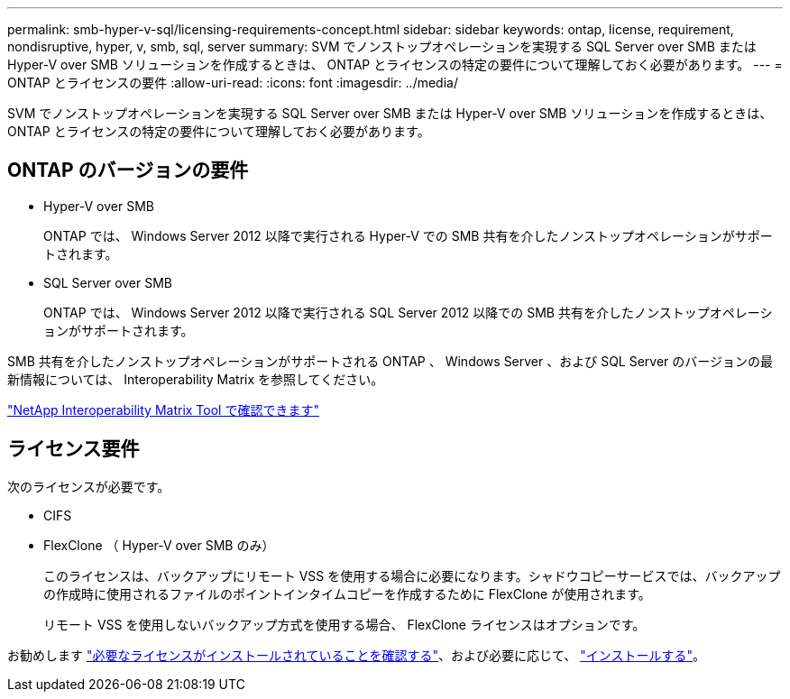 ---
permalink: smb-hyper-v-sql/licensing-requirements-concept.html 
sidebar: sidebar 
keywords: ontap, license, requirement, nondisruptive, hyper, v, smb, sql, server 
summary: SVM でノンストップオペレーションを実現する SQL Server over SMB または Hyper-V over SMB ソリューションを作成するときは、 ONTAP とライセンスの特定の要件について理解しておく必要があります。 
---
= ONTAP とライセンスの要件
:allow-uri-read: 
:icons: font
:imagesdir: ../media/


[role="lead"]
SVM でノンストップオペレーションを実現する SQL Server over SMB または Hyper-V over SMB ソリューションを作成するときは、 ONTAP とライセンスの特定の要件について理解しておく必要があります。



== ONTAP のバージョンの要件

* Hyper-V over SMB
+
ONTAP では、 Windows Server 2012 以降で実行される Hyper-V での SMB 共有を介したノンストップオペレーションがサポートされます。

* SQL Server over SMB
+
ONTAP では、 Windows Server 2012 以降で実行される SQL Server 2012 以降での SMB 共有を介したノンストップオペレーションがサポートされます。



SMB 共有を介したノンストップオペレーションがサポートされる ONTAP 、 Windows Server 、および SQL Server のバージョンの最新情報については、 Interoperability Matrix を参照してください。

https://mysupport.netapp.com/matrix["NetApp Interoperability Matrix Tool で確認できます"^]



== ライセンス要件

次のライセンスが必要です。

* CIFS
* FlexClone （ Hyper-V over SMB のみ）
+
このライセンスは、バックアップにリモート VSS を使用する場合に必要になります。シャドウコピーサービスでは、バックアップの作成時に使用されるファイルのポイントインタイムコピーを作成するために FlexClone が使用されます。

+
リモート VSS を使用しないバックアップ方式を使用する場合、 FlexClone ライセンスはオプションです。



お勧めします link:https://docs.netapp.com/us-en/ontap/system-admin/manage-license-task.html["必要なライセンスがインストールされていることを確認する"]、および必要に応じて、 link:https://docs.netapp.com/us-en/ontap/system-admin/install-license-task.html["インストールする"]。
